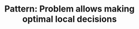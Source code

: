 :PROPERTIES:
:ID:       63F5032C-75D7-4D9E-A558-914218193D0B
:END:
#+TITLE: Pattern: Problem allows making optimal local decisions
